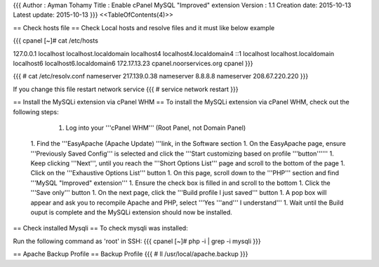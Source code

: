 {{{
Author       : Ayman Tohamy
Title        : Enable cPanel MySQL "Improved" extension
Version      : 1.1
Creation date: 2015-10-13
Latest update: 2015-10-13
}}}
<<TableOfContents(4)>>

== Check hosts file ==
Check Local hosts and resolve files and it must like below example

{{{
cpanel [~]# cat /etc/hosts

127.0.0.1               localhost localhost.localdomain localhost4 localhost4.localdomain4
::1                     localhost localhost.localdomain localhost6 localhost6.localdomain6
172.17.13.23            cpanel.noorservices.org cpanel
}}}

{{{
# cat /etc/resolv.conf
nameserver 217.139.0.38
nameserver 8.8.8.8
nameserver 208.67.220.220
}}}

If you change this file restart network service
{{{
# service network restart
}}}

== Install the MySQLi extension via cPanel WHM ==
To install the MySQLi extension via cPanel WHM, check out the following steps:

     1. Log into your '''cPanel WHM''' (Root Panel, not Domain Panel)
 1. Find the '''EasyApache (Apache Update) '''link, in the Software section
 1. On the EasyApache page, ensure '''Previously Saved Config''' is selected and click the '''Start customizing based on profile '''button''''''
 1. Keep clicking '''Next''', until you reach the '''Short Options List''' page and scroll to the bottom of the page
 1. Click on the '''Exhaustive Options List''' button
 1. On this page, scroll down to the '''PHP''' section and find '''MySQL "Improved" extension'''
 1. Ensure the check box is filled in and scroll to the bottom
 1. Click the '''Save only''' button
 1. On the next page, click the '''Build profile I just saved''' button
 1. A pop box will appear and ask you to recompile Apache and PHP, select '''Yes '''and''' I understand'''
 1. Wait until the  Build ouput is complete and the MySQLi extension should now be installed.

== Check installed Mysqli ==
To check mysqli was installed:


Run the following command as 'root' in SSH:
{{{
cpanel [~]# php -i | grep -i mysqli
}}}

== Apache Backup Profile ==
Backup Profile
{{{
# ll /usr/local/apache.backup
}}}
